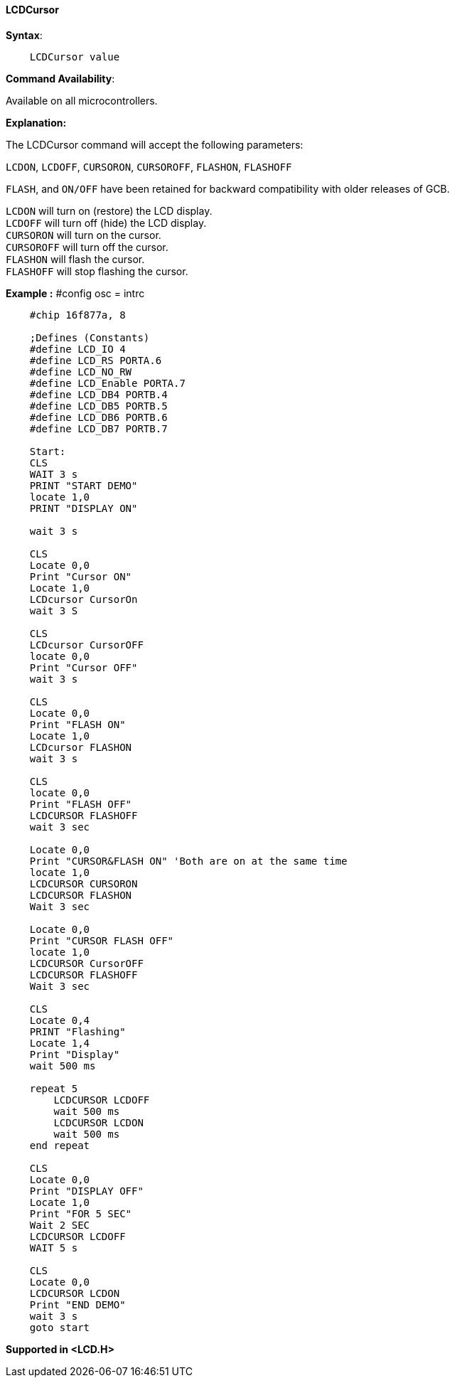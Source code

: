 ==== LCDCursor

*Syntax*:
----
    LCDCursor value
----
*Command Availability*:

Available on all microcontrollers.

*Explanation:*

The LCDCursor command will accept the following parameters:

`LCDON`, `LCDOFF`, `CURSORON`, `CURSOROFF`, `FLASHON`, `FLASHOFF`

`FLASH`, and `ON/OFF` have been retained for backward compatibility with
older releases of GCB.

`LCDON`  will turn on (restore) the LCD display. +
`LCDOFF`  will turn off (hide) the LCD display. +
`CURSORON`  will turn on the cursor. +
`CURSOROFF`  will turn off the cursor. +
`FLASHON`  will flash the cursor. +
`FLASHOFF`  will stop flashing the cursor.

*Example :*																																																																																																																																																																																																																																																																																																																																																																																																																																																																																																																																																																																																																																																																																																																																																																																												#config osc = intrc
----
    #chip 16f877a, 8

    ;Defines (Constants)
    #define LCD_IO 4
    #define LCD_RS PORTA.6
    #define LCD_NO_RW
    #define LCD_Enable PORTA.7
    #define LCD_DB4 PORTB.4
    #define LCD_DB5 PORTB.5
    #define LCD_DB6 PORTB.6
    #define LCD_DB7 PORTB.7

    Start:
    CLS
    WAIT 3 s
    PRINT "START DEMO"
    locate 1,0
    PRINT "DISPLAY ON"

    wait 3 s

    CLS
    Locate 0,0
    Print "Cursor ON"
    Locate 1,0
    LCDcursor CursorOn
    wait 3 S

    CLS
    LCDcursor CursorOFF
    locate 0,0
    Print "Cursor OFF"
    wait 3 s

    CLS
    Locate 0,0
    Print "FLASH ON"
    Locate 1,0
    LCDcursor FLASHON
    wait 3 s

    CLS
    locate 0,0
    Print "FLASH OFF"
    LCDCURSOR FLASHOFF
    wait 3 sec

    Locate 0,0
    Print "CURSOR&FLASH ON" 'Both are on at the same time
    locate 1,0
    LCDCURSOR CURSORON
    LCDCURSOR FLASHON
    Wait 3 sec

    Locate 0,0
    Print "CURSOR FLASH OFF"
    locate 1,0
    LCDCURSOR CursorOFF
    LCDCURSOR FLASHOFF
    Wait 3 sec

    CLS
    Locate 0,4
    PRINT "Flashing"
    Locate 1,4
    Print "Display"
    wait 500 ms

    repeat 5
        LCDCURSOR LCDOFF
        wait 500 ms
        LCDCURSOR LCDON
        wait 500 ms
    end repeat

    CLS
    Locate 0,0
    Print "DISPLAY OFF"
    Locate 1,0
    Print "FOR 5 SEC"
    Wait 2 SEC
    LCDCURSOR LCDOFF
    WAIT 5 s

    CLS
    Locate 0,0
    LCDCURSOR LCDON
    Print "END DEMO"
    wait 3 s
    goto start
----
*Supported in <LCD.H>*